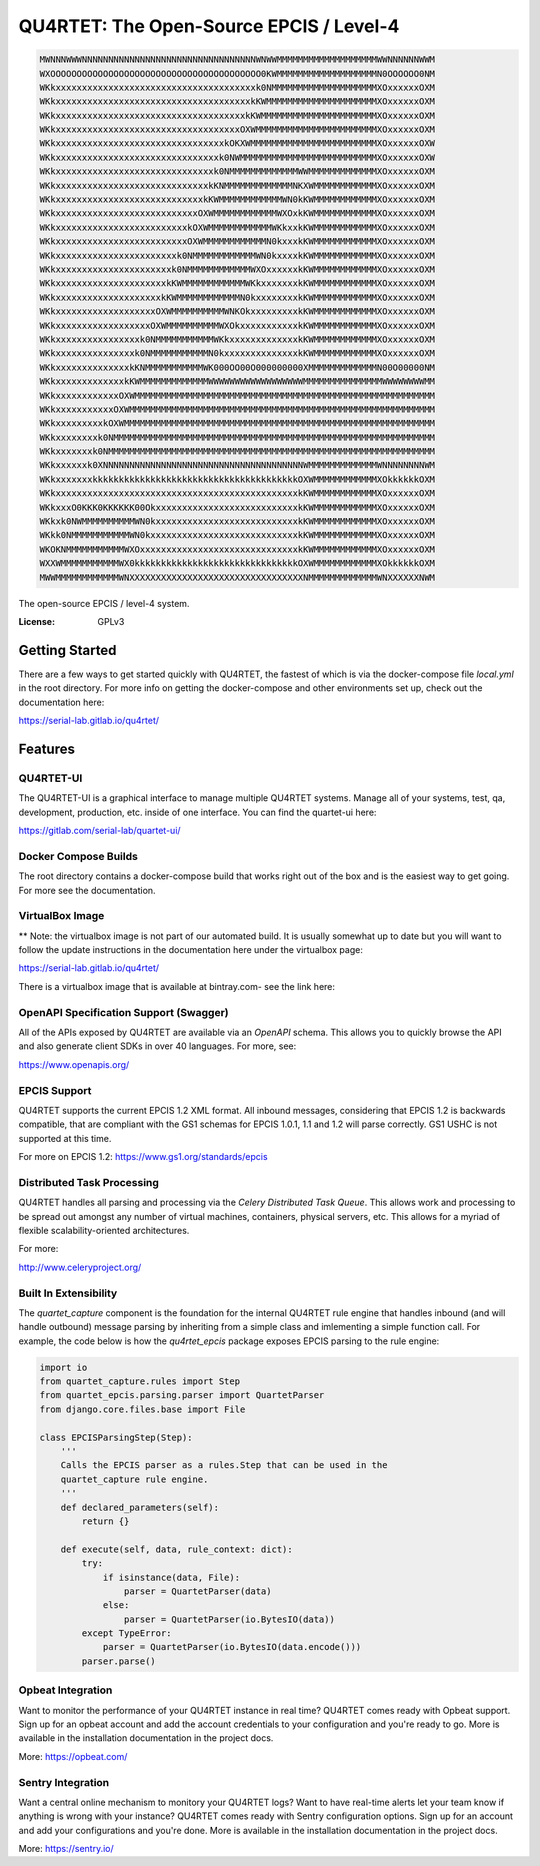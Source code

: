 QU4RTET: The Open-Source EPCIS / Level-4
========================================

.. image:: https://gitlab.com/serial-lab/qu4rtet/badges/master/pipeline.svg
        :target: https://gitlab.com/serial-lab/qu4rtet/commits/master
.. image:: https://gitlab.com/serial-lab/qu4rtet/badges/master/coverage.svg
        :target: https://gitlab.com/serial-lab/qu4rtet/pipelines

.. code-block:: text

    MWNNNWWWNNNNNNNNNNNNNNNNNNNNNNNNNNNNNNNNNWNWWMMMMMMMMMMMMMMMMMMMWWNNNNNNWWM
    WXOOOOOOOOOOOOOOOOOOOOOOOOOOOOOOOOOOOOOOOO0KWMMMMMMMMMMMMMMMMMMMN0OOOOOO0NM
    WKkxxxxxxxxxxxxxxxxxxxxxxxxxxxxxxxxxxxxxxk0NMMMMMMMMMMMMMMMMMMMMXOxxxxxxOXM
    WKkxxxxxxxxxxxxxxxxxxxxxxxxxxxxxxxxxxxxxkKWMMMMMMMMMMMMMMMMMMMMMXOxxxxxxOXM
    WKkxxxxxxxxxxxxxxxxxxxxxxxxxxxxxxxxxxxxkKWMMMMMMMMMMMMMMMMMMMMMMXOxxxxxxOXM
    WKkxxxxxxxxxxxxxxxxxxxxxxxxxxxxxxxxxxxOXWMMMMMMMMMMMMMMMMMMMMMMMXOxxxxxxOXM
    WKkxxxxxxxxxxxxxxxxxxxxxxxxxxxxxxxxkOKXWMMMMMMMMMMMMMMMMMMMMMMMMXOxxxxxxOXW
    WKkxxxxxxxxxxxxxxxxxxxxxxxxxxxxxxxk0NWMMMMMMMMMMMMMMMMMMMMMMMMMMXOxxxxxxOXW
    WKkxxxxxxxxxxxxxxxxxxxxxxxxxxxxxxk0NMMMMMMMMMMMMMWWMMMMMMMMMMMMMXOxxxxxxOXM
    WKkxxxxxxxxxxxxxxxxxxxxxxxxxxxxxkKNMMMMMMMMMMMMMNKXWMMMMMMMMMMMMXOxxxxxxOXM
    WKkxxxxxxxxxxxxxxxxxxxxxxxxxxxxkKWMMMMMMMMMMMMWN0kKWMMMMMMMMMMMMXOxxxxxxOXM
    WKkxxxxxxxxxxxxxxxxxxxxxxxxxxxOXWMMMMMMMMMMMMWXOxkKWMMMMMMMMMMMMXOxxxxxxOXM
    WKkxxxxxxxxxxxxxxxxxxxxxxxxxkOXWMMMMMMMMMMMMWKkxxkKWMMMMMMMMMMMMXOxxxxxxOXM
    WKkxxxxxxxxxxxxxxxxxxxxxxxxxOXWMMMMMMMMMMMMN0kxxxkKWMMMMMMMMMMMMXOxxxxxxOXM
    WKkxxxxxxxxxxxxxxxxxxxxxxxk0NMMMMMMMMMMMMWN0kxxxxkKWMMMMMMMMMMMMXOxxxxxxOXM
    WKkxxxxxxxxxxxxxxxxxxxxxxk0NMMMMMMMMMMMMWXOxxxxxxkKWMMMMMMMMMMMMXOxxxxxxOXM
    WKkxxxxxxxxxxxxxxxxxxxxxkKWMMMMMMMMMMMMWKkxxxxxxxkKWMMMMMMMMMMMMXOxxxxxxOXM
    WKkxxxxxxxxxxxxxxxxxxxxkKWMMMMMMMMMMMMN0kxxxxxxxxkKWMMMMMMMMMMMMXOxxxxxxOXM
    WKkxxxxxxxxxxxxxxxxxxxOXWMMMMMMMMMMWNKOkxxxxxxxxxkKWMMMMMMMMMMMMXOxxxxxxOXM
    WKkxxxxxxxxxxxxxxxxxxOXWMMMMMMMMMMWXOkxxxxxxxxxxxkKWMMMMMMMMMMMMXOxxxxxxOXM
    WKkxxxxxxxxxxxxxxxxk0NMMMMMMMMMMMWKkxxxxxxxxxxxxxkKWMMMMMMMMMMMMXOxxxxxxOXM
    WKkxxxxxxxxxxxxxxxk0NMMMMMMMMMMMN0kxxxxxxxxxxxxxxkKWMMMMMMMMMMMMXOxxxxxxOXM
    WKkxxxxxxxxxxxxxxkKNMMMMMMMMMMMWK000OO00O000000000XMMMMMMMMMMMMMN00O00000NM
    WKkxxxxxxxxxxxxxkKWMMMMMMMMMMMMMWWWWWWWWWWWWWWWWWWMMMMMMMMMMMMMMMWWWWWWWWMM
    WKkxxxxxxxxxxxxOXWMMMMMMMMMMMMMMMMMMMMMMMMMMMMMMMMMMMMMMMMMMMMMMMMMMMMMMMMM
    WKkxxxxxxxxxxxOXWMMMMMMMMMMMMMMMMMMMMMMMMMMMMMMMMMMMMMMMMMMMMMMMMMMMMMMMMMM
    WKkxxxxxxxxxkOXWMMMMMMMMMMMMMMMMMMMMMMMMMMMMMMMMMMMMMMMMMMMMMMMMMMMMMMMMMMM
    WKkxxxxxxxxk0NMMMMMMMMMMMMMMMMMMMMMMMMMMMMMMMMMMMMMMMMMMMMMMMMMMMMMMMMMMMMM
    WKkxxxxxxxk0NMMMMMMMMMMMMMMMMMMMMMMMMMMMMMMMMMMMMMMMMMMMMMMMMMMMMMMMMMMMMMM
    WKkxxxxxxk0XNNNNNNNNNNNNNNNNNNNNNNNNNNNNNNNNNNNNNNWMMMMMMMMMMMMMWNNNNNNNNWM
    WKkxxxxxxxkkkkkkkkkkkkkkkkkkkkkkkkkkkkkkkkkkkkkkkOXWMMMMMMMMMMMMXOkkkkkkOXM
    WKkxxxxxxxxxxxxxxxxxxxxxxxxxxxxxxxxxxxxxxxxxxxxxxkKWMMMMMMMMMMMMXOxxxxxxOXM
    WKkxxxO0KKK0KKKKKK00OkxxxxxxxxxxxxxxxxxxxxxxxxxxxkKWMMMMMMMMMMMMXOxxxxxxOXM
    WKkxk0NWMMMMMMMMMMWN0kxxxxxxxxxxxxxxxxxxxxxxxxxxxkKWMMMMMMMMMMMMXOxxxxxxOXM
    WKkk0NMMMMMMMMMMMWN0kxxxxxxxxxxxxxxxxxxxxxxxxxxxxkKWMMMMMMMMMMMMXOxxxxxxOXM
    WKOKNMMMMMMMMMMMWXOxxxxxxxxxxxxxxxxxxxxxxxxxxxxxxkKWMMMMMMMMMMMMXOxxxxxxOXM
    WXXWMMMMMMMMMMMWX0kkkkkkkkkkkkkkkkkkkkkkkkkkkkkkkOXWMMMMMMMMMMMMXOkkkkkkOXM
    MWWMMMMMMMMMMMMWNXXXXXXXXXXXXXXXXXXXXXXXXXXXXXXXXXNMMMMMMMMMMMMMWNXXXXXXNWM


The open-source EPCIS / level-4 system.

:License: GPLv3

Getting Started
---------------

There are a few ways to get started quickly with QU4RTET, the fastest of
which is via the docker-compose file `local.yml` in the root directory.  For
more info on getting the docker-compose and other environments set up, check
out the documentation here:

https://serial-lab.gitlab.io/qu4rtet/

Features
--------

QU4RTET-UI
++++++++++
The QU4RTET-UI is a graphical interface to manage multiple QU4RTET systems.
Manage all of your systems, test, qa, development, production, etc. inside of
one interface.  You can find the quartet-ui here:

https://gitlab.com/serial-lab/quartet-ui/


Docker Compose Builds
+++++++++++++++++++++
The root directory contains a docker-compose build that works right out
of the box and is the easiest way to get going.  For more see the documentation.


VirtualBox Image
++++++++++++++++
** Note: the virtualbox image is not part of our automated build.  It is
usually somewhat up to date but you will want to follow the update instructions
in the documentation here under the virtualbox page:

https://serial-lab.gitlab.io/qu4rtet/

There is a virtualbox image that is available at bintray.com- see the link
here:



OpenAPI Specification Support (Swagger)
+++++++++++++++++++++++++++++++++++++++
All of the APIs exposed by QU4RTET are available via an *OpenAPI* schema.
This allows you to quickly browse the API and also generate client SDKs in
over 40 languages.  For more, see:

https://www.openapis.org/

EPCIS Support
+++++++++++++
QU4RTET supports the current EPCIS 1.2 XML format.  All inbound messages,
considering that EPCIS 1.2 is backwards compatible, that are compliant with
the GS1 schemas for EPCIS 1.0.1, 1.1 and 1.2 will parse correctly.  GS1 USHC
is not supported at this time.

For more on EPCIS 1.2:
https://www.gs1.org/standards/epcis


Distributed Task Processing
+++++++++++++++++++++++++++
QU4RTET handles all parsing and processing via the *Celery Distributed Task
Queue*.  This allows work and processing to be spread out amongst any number
of virtual machines, containers, physical servers, etc.  This allows for a
myriad of flexible scalability-oriented architectures.

For more:

http://www.celeryproject.org/

Built In Extensibility
++++++++++++++++++++++
The `quartet_capture` component is the foundation for the internal QU4RTET
rule engine that handles inbound (and will handle outbound) message parsing by
inheriting from a simple class and imlementing a simple function call.
For example, the code below is how the `qu4rtet_epcis` package exposes EPCIS
parsing to the rule engine:

.. code-block:: python

    import io
    from quartet_capture.rules import Step
    from quartet_epcis.parsing.parser import QuartetParser
    from django.core.files.base import File

    class EPCISParsingStep(Step):
        '''
        Calls the EPCIS parser as a rules.Step that can be used in the
        quartet_capture rule engine.
        '''
        def declared_parameters(self):
            return {}

        def execute(self, data, rule_context: dict):
            try:
                if isinstance(data, File):
                    parser = QuartetParser(data)
                else:
                    parser = QuartetParser(io.BytesIO(data))
            except TypeError:
                parser = QuartetParser(io.BytesIO(data.encode()))
            parser.parse()

Opbeat Integration
++++++++++++++++++
Want to monitor the performance of your QU4RTET instance in real time?
QU4RTET comes ready with Opbeat support.  Sign up for an opbeat account and
add the account credentials to your configuration and you're ready to go.  More is available in the
installation documentation in the project docs.

More: https://opbeat.com/

Sentry Integration
++++++++++++++++++
Want a central online mechanism to monitory your QU4RTET logs?  Want to have
real-time alerts let your team know if anything is wrong with your instance?
QU4RTET comes ready with Sentry configuration options.  Sign up for an account
and add your configurations and you're done.  More is available in the
installation documentation in the project docs.

More: https://sentry.io/



